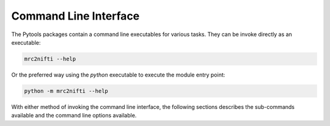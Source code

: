 Command Line Interface
======================

The Pytools packages contain a command line executables for various tasks. They can be invoke directly as an executable:

.. code-block :: bash

   mrc2nifti --help

Or the preferred way using the `python` executable to execute the module entry point:

.. code-block :: bash

    python -m mrc2nifti --help

With either method of invoking the command line interface, the following sections describes the sub-commands available
and the command line options available.

.. click:: pytools.ng.mrc2nifti:main
   :prog: mrc2nifti

